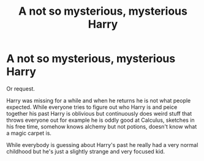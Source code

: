 #+TITLE: A not so mysterious, mysterious Harry

* A not so mysterious, mysterious Harry
:PROPERTIES:
:Author: jasoneill23
:Score: 11
:DateUnix: 1594293863.0
:DateShort: 2020-Jul-09
:FlairText: Prompt
:END:
Or request.

Harry was missing for a while and when he returns he is not what people expected. While everyone tries to figure out who Harry is and peice together his past Harry is oblivious but continuously does weird stuff that throws everyone out for example he is oddly good at Calculus, sketches in his free time, somehow knows alchemy but not potions, doesn't know what a magic carpet is.

While everybody is guessing about Harry's past he really had a very normal childhood but he's just a slightly strange and very focused kid.

